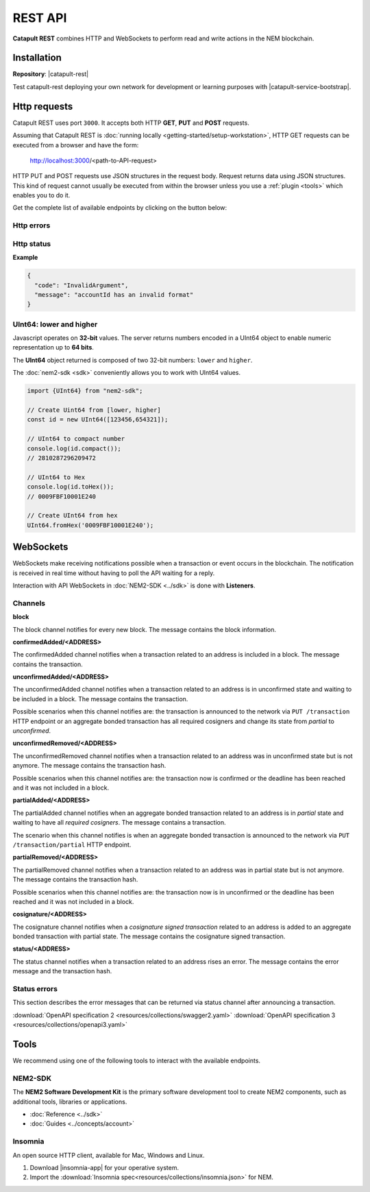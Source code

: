 ########
REST API
########

**Catapult REST** combines HTTP and WebSockets to perform read and write actions in the NEM blockchain.

************
Installation
************

**Repository**: |catapult-rest|

Test catapult-rest deploying your own network for development or learning purposes with |catapult-service-bootstrap|.

.. _http-requests:

*************
Http requests
*************

Catapult REST uses port ``3000``. It accepts both HTTP **GET**, **PUT** and **POST** requests.

Assuming that Catapult REST is :doc:`running locally  <getting-started/setup-workstation>`, HTTP GET requests can be executed from a browser and have the form:

    http://localhost:3000/<path-to-API-request>

HTTP PUT and POST requests use JSON structures in the request body. Request returns data using JSON structures. This kind of request cannot usually be executed from within the browser unless you use a :ref:`plugin <tools>` which enables you to do it.

Get the complete list of available endpoints by clicking on the button below:

.. raw:: html

    <a href="/endpoints.html"><button class="btn btn-default">REST API Endpoints</button></a>

.. _http-errors:

Http errors
===========

.. csv-table::
    :header: "Status code", "Description"
    :delim: ;

    200; Ok. The request has succeeded.
    202; Accepted. The request has been accepted for processing but the processing has not been completed.
    400; Bad request. Check your request syntax.
    404; Not found. The resource does not exist.
    409; Conflict. Check your arguments.
    500; Internal error. Unexpected condition.

.. _http-status:

Http status
===========

.. csv-table::
    :header: "Key", "Description"
    :delim: ;

    code; Error identifier in camelCase.
    message; Error explained in human-readable format.

**Example**

.. code-block:: json

  {
    "code": "InvalidArgument",
    "message": "accountId has an invalid format"
  }

UInt64: lower and higher
========================

Javascript operates on **32-bit** values. The server returns numbers encoded in a UInt64 object to enable numeric representation up to **64 bits**.

The **UInt64** object returned is composed of two 32-bit numbers: ``lower`` and ``higher``.

The :doc:`nem2-sdk <sdk>` conveniently allows you to work with UInt64 values.

.. code-block:: typescript

    import {UInt64} from "nem2-sdk";

    // Create Uint64 from [lower, higher]
    const id = new UInt64([123456,654321]);

    // UInt64 to compact number
    console.log(id.compact());
    // 2810287296209472

    // UInt64 to Hex
    console.log(id.toHex());
    // 0009FBF10001E240

    // Create UInt64 from hex
    UInt64.fromHex('0009FBF10001E240');

.. _websockets:

**********
WebSockets
**********

WebSockets make receiving notifications possible when a transaction or event occurs in the blockchain. The notification is received in real time without having to poll the API waiting for a reply.

Interaction with API WebSockets in :doc:`NEM2-SDK <../sdk>` is done with **Listeners**.

Channels
========

**block**

The block channel notifies for every new block. The message contains the block information.

**confirmedAdded/<ADDRESS>**

The confirmedAdded channel notifies when a transaction related to an address is included in a block. The message contains the transaction.

**unconfirmedAdded/<ADDRESS>**

The unconfirmedAdded channel notifies when a transaction related to an address is in unconfirmed state and waiting to be included in a block. The message contains the transaction.

Possible scenarios when this channel notifies are: the transaction is announced to the network via ``PUT /transaction`` HTTP endpoint or an aggregate bonded transaction has all required cosigners and change its state from *partial* to *unconfirmed*.

**unconfirmedRemoved/<ADDRESS>**

The unconfirmedRemoved channel notifies when a transaction related to an address was in unconfirmed state but is not anymore. The message contains the transaction hash.

Possible scenarios when this channel notifies are: the transaction now is confirmed or the deadline has been reached and it was not included in a block.

**partialAdded/<ADDRESS>**

The partialAdded channel notifies when an aggregate bonded transaction related to an address is in *partial* state and waiting to have all *required cosigners*. The message contains a transaction.

The scenario when this channel notifies is when an aggregate bonded transaction is announced to the network via ``PUT /transaction/partial`` HTTP endpoint.

**partialRemoved/<ADDRESS>**

The partialRemoved channel notifies when a transaction related to an address was in partial state but is not anymore. The message contains the transaction hash.

Possible scenarios when this channel notifies are: the transaction now is in unconfirmed or the deadline has been reached and it was not included in a block.

**cosignature/<ADDRESS>**

The cosignature channel notifies when a *cosignature signed transaction* related to an address is added to an aggregate bonded transaction with partial state. The message contains the cosignature signed transaction.

**status/<ADDRESS>**

The status channel notifies when a transaction related to an address rises an error. The message contains the error message and the transaction hash.

.. _status-errors:

Status errors
=============

This section describes the error messages that can be returned via status channel after announcing a transaction.

.. csv-table::
    :header: "Id", "Status", "Description"
    :widths: 20 40 40
    :delim: ;

    0x00000000; Success;  Validation result is success.
    0x40000000; Neutral; Validation result is neither success nor failure.
    0x80000000; Failure; Validation result is failure.
    0x80430003; Failure_Core_Past_Deadline; Validation failed because the deadline passed.
    0x80430004; Failure_Core_Future_Deadline; Validation failed because the deadline is too far in the future.
    0x80430005; Failure_Core_Insufficient_Balance; Validation failed because the account has an insufficient balance.
    0x8043000F; Failure_Core_Too_Many_Transactions; Validation failed because there are too many transactions in a block.
    0x80430012; Failure_Core_Nemesis_Account_Signed_After_Nemesis_Block; Validation failed because an entity originated from the nemesis account after the nemesis block.
    0x80430014; Failure_Core_Wrong_Network; Validation failed because the entity has the wrong network specified.
    0x80430015; Failure_Core_Invalid_Address; Validation failed because an address is invalid.
    0x80430016; Failure_Core_Invalid_Version; Validation failed because entity version is invalid.
    0x80430017; Failure_Core_Invalid_Transaction_Fee; Validation failed because a transaction fee is invalid.
    0x80430069; Failure_Core_Block_Harvester_Ineligible; Validation failed because a block was harvested by an ineligible harvester.
    0x81480007; Failure_Hash_Exists; Validation failed because the entity hash is already known.
    0x80530008; Failure_Signature_Not_Verifiable; Validation failed because the verification of the signature failed.
    0x804C00AA; Failure_AccountLink_Invalid_Action; Validation failed because account link action is invalid.
    0x804C00AC; Failure_AccountLink_Link_Already_Exists; Validation failed because main account is already linked to another account.
    0x804C00AD; Failure_AccountLink_Link_Does_Not_Exist; Validation failed because main account is not linked to another account.
    0x804C00B0; Failure_AccountLink_Unlink_Data_Inconsistency; Validation failed because unlink data is not consistent with existing account link.
    0x804C00B1; Failure_AccountLink_Remote_Account_Ineligible; Validation failed because link is attempting to convert ineligible account to remote.
    0x804C00B2; Failure_AccountLink_Remote_Account_Signer_Not_Allowed; Validation failed because remote is not allowed to sign a transaction.
    0x804C00B3; Failure_AccountLink_Remote_Account_Participant_Not_Allowed; Validation failed because remote is not allowed to participate in the transaction.
    0x80410001; Failure_Aggregate_Too_Many_Transactions; Validation failed because aggregate has too many transactions.
    0x80410002; Failure_Aggregate_No_Transactions; Validation failed because aggregate does not have any transactions.
    0x80410003; Failure_Aggregate_Too_Many_Cosignatures; Validation failed because aggregate has too many cosignatures.
    0x80410004; Failure_Aggregate_Redundant_Cosignatures; Validation failed because redundant cosignatures are present.
    0x80411001; Failure_Aggregate_Ineligible_Cosigners; Validation failed because at least one cosigner is ineligible.
    0x80411002; Failure_Aggregate_Missing_Cosigners; Validation failed because at least one required cosigner is missing.
    0x80480001; Failure_LockHash_Invalid_Mosaic_Id; Validation failed because lock does not allow the specified mosaic.
    0x80480002; Failure_LockHash_Invalid_Mosaic_Amount; Validation failed because lock does not allow the specified amount.
    0x80480003; Failure_LockHash_Hash_Exists; Validation failed because hash is already present in cache.
    0x80480004; Failure_LockHash_Hash_Does_Not_Exist; Validation failed because hash is not present in cache.
    0x80480005; Failure_LockHash_Inactive_Hash; Validation failed because hash is inactive.
    0x80480006; Failure_LockHash_Invalid_Duration; Validation failed because duration is too long.
    0x804D0001; Failure_Mosaic_Invalid_Duration; Validation failed because the duration has an invalid value.
    0x804D0002; Failure_Mosaic_Invalid_Name; Validation failed because the name is invalid.
    0x804D0003; Failure_Mosaic_Name_Id_Mismatch; Validation failed because the name and id don't match.
    0x804D0004; Failure_Mosaic_Expired; Validation failed because the parent is expired.
    0x804D0005; Failure_Mosaic_Owner_Conflict; Validation failed because the parent owner conflicts with the child owner.
    0x804D0006; Failure_Mosaic_Id_Mismatch; Validation failed because the id is not the expected id generated from signer and nonce.
    0x804D0064; Failure_Mosaic_Parent_Id_Conflict; Validation failed because the existing parent id does not match the supplied parent id.
    0x804D0065; Failure_Mosaic_Invalid_Property; Validation failed because a mosaic property is invalid.
    0x804D0066; Failure_Mosaic_Invalid_Flags; Validation failed because the mosaic flags are invalid.
    0x804D0067; Failure_Mosaic_Invalid_Divisibility; Validation failed because the mosaic divisibility is invalid.
    0x804D0068; Failure_Mosaic_Invalid_Supply_Change_Direction; Validation failed because the mosaic supply change direction is invalid.
    0x804D0069; Failure_Mosaic_Invalid_Supply_Change_Amount; Validation failed because the mosaic supply change amount is invalid.
    0x804D006B; Failure_Mosaic_Invalid_Id; Validation failed because the mosaic id is invalid.
    0x804D0096; Failure_Mosaic_Modification_Disallowed; Validation failed because mosaic modification is not allowed.
    0x804D0097; Failure_Mosaic_Modification_No_Changes; Validation failed because mosaic modification would not result in any changes.
    0x804D00A1; Failure_Mosaic_Supply_Immutable; Validation failed because the mosaic supply is immutable.
    0x804D00A2; Failure_Mosaic_Supply_Negative; Validation failed because the resulting mosaic supply is negative.
    0x804D00A3; Failure_Mosaic_Supply_Exceeded; Validation failed because the resulting mosaic supply exceeds the maximum allowed value.
    0x804D00A4; Failure_Mosaic_Non_Transferable; Validation failed because the mosaic is not transferable.
    0x804D00AA; Failure_Mosaic_Max_Mosaics_Exceeded; Validation failed because the credit of the mosaic would exceed the maximum of different mosaics an account is allowed to own.
    0x80550001; Failure_Multisig_Modify_Account_In_Both_Sets; Validation failed because account is specified to be both added and removed.
    0x80550002; Failure_Multisig_Modify_Multiple_Deletes; Validation failed because multiple removals are present.
    0x80550003; Failure_Multisig_Modify_Redundant_Modifications; Validation failed because redundant modifications are present.
    0x80550004; Failure_Multisig_Modify_Unknown_Multisig_Account; Validation failed because account is not in multisig cache.
    0x80550005; Failure_Multisig_Modify_Not_A_Cosigner; Validation failed because account to be removed is not present.
    0x80550006; Failure_Multisig_Modify_Already_A_Cosigner; Validation failed because account to be added is already a cosignatory.
    0x80550007; Failure_Multisig_Modify_Min_Setting_Out_Of_Range; Validation failed because new minimum settings are out of range.
    0x80550008; Failure_Multisig_Modify_Min_Setting_Larger_Than_Num_Cosignatories; Validation failed because min settings are larger than number of cosignatories.
    0x80550009; Failure_Multisig_Modify_Unsupported_Modification_Type; Validation failed because the modification type is unsupported.
    0x8055000A; Failure_Multisig_Modify_Max_Cosigned_Accounts; Validation failed because the cosignatory already cosigns the maximum number of accounts.
    0x8055000B; Failure_Multisig_Modify_Max_Cosigners; Validation failed because the multisig account already has the maximum number of cosignatories.
    0x8055000C; Failure_Multisig_Modify_Loop; Validation failed because a multisig loop is created.
    0x8055000D; Failure_Multisig_Modify_Max_Multisig_Depth; Validation failed because the max multisig depth is exceeded.
    0x80550800; Failure_Multisig_Operation_Not_Permitted_By_Account; Validation failed because an operation is not permitted by a multisig account.
    0x804E0001; Failure_Namespace_Invalid_Duration; Validation failed because the duration has an invalid value.
    0x804E0002; Failure_Namespace_Invalid_Name; Validation failed because the name is invalid.
    0x804E0003; Failure_Namespace_Name_Id_Mismatch; Validation failed because the name and id don't match.
    0x804E0004; Failure_Namespace_Expired; Validation failed because the parent is expired.
    0x804E0005; Failure_Namespace_Owner_Conflict; Validation failed because the parent owner conflicts with the child owner.
    0x804E0006; Failure_Namespace_Id_Mismatch; Validation failed because the id is not the expected id generated from signer and nonce.
    0x804E0064; Failure_Namespace_Invalid_Namespace_Type; Validation failed because the namespace type is invalid.
    0x804E0065; Failure_Namespace_Root_Name_Reserved; Validation failed because the root namespace has a reserved name.
    0x804E0066; Failure_Namespace_Too_Deep; Validation failed because the resulting namespace would exceed the maximum allowed namespace depth.
    0x804E0067; Failure_Namespace_Parent_Unknown; Validation failed because the namespace parent is unknown.
    0x804E0096; Failure_Namespace_Already_Exists; Validation failed because the namespace already exists.
    0x804E0097; Failure_Namespace_Already_Active; Validation failed because the namespace is already active.
    0x804E0098; Failure_Namespace_Eternal_After_Nemesis_Block; Validation failed because an eternal namespace was received after the nemesis block.
    0x804E0099; Failure_Namespace_Max_Children_Exceeded; Validation failed because the maximum number of children for a root namespace was exceeded.
    0x804E00AA; Failure_Namespace_Alias_Invalid_Action; Validation failed because alias action is invalid.
    0x804E00AB; Failure_Namespace_Alias_Namespace_Unknown; Validation failed because namespace does not exist.
    0x804E00AC; Failure_Namespace_Alias_Already_Exists; Validation failed because namespace is already linked to an alias.
    0x804E00AD; Failure_Namespace_Alias_Does_Not_Exist; Validation failed because namespace is not linked to an alias.
    0x804E00AE; Failure_Namespace_Alias_Owner_Conflict; Validation failed because namespace has different owner.
    0x804E00AF; Failure_Namespace_Alias_Unlink_Type_Inconsistency; Validation failed because unlink type is not consistent with existing alias.
    0x804E00B0; Failure_Namespace_Alias_Unlink_Data_Inconsistency; Validation failed because unlink data is not consistent with existing alias.
    0x804E00B1; Failure_Namespace_Alias_Invalid_Address; Validation failed because aliased address is invalid.
    0x80500001; Failure_Property_Invalid_Property_Type; Validation failed because the property type is invalid.
    0x80500002; Failure_Property_Modification_Type_Invalid; Validation failed because a modification type is invalid.
    0x80500003; Failure_Property_Modification_Address_Invalid; Validation failed because a modification address is invalid.
    0x80500004; Failure_Property_Modification_Operation_Type_Incompatible; Validation failed because the operation type is incompatible. \node This indicates that the values container is non-empty and the operation types for property and notification differ.
    0x80500005; Failure_Property_Modify_Unsupported_Modification_Type; Validation failed because the modification type is unsupported.
    0x80500006; Failure_Property_Modification_Redundant; Validation failed because a modification is redundant.
    0x80500007; Failure_Property_Modification_Not_Allowed; Validation failed because a value is not in the container.
    0x80500008; Failure_Property_Modification_Count_Exceeded; Validation failed because the transaction has too many modifications.
    0x80500009; Failure_Property_Values_Count_Exceeded; Validation failed because the resulting property has too many values.
    0x8050000A; Failure_Property_Value_Invalid; Validation failed because the property value is invalid.
    0x8050000B; Failure_Property_Signer_Address_Interaction_Not_Allowed; Validation failed because the signer is not allowed to interact with an address involved in the transaction.
    0x8050000C; Failure_Property_Mosaic_Transfer_Not_Allowed; Validation failed because the mosaic transfer is prohibited by the recipient.
    0x8050000D; Failure_Property_Transaction_Type_Not_Allowed; Validation failed because the transaction type is not allowed to be initiated by the signer.
    0x80540006; Failure_Transfer_Message_Too_Large; Validation failed because the message is too large.
    0x805400C8; Failure_Transfer_Out_Of_Order_Mosaics; Validation failed because mosaics are out of order.
    0x80FF0066; Failure_Chain_Unlinked; Validation failed because a block was received that did not link with the existing chain.
    0x80FF0068; Failure_Chain_Block_Not_Hit; Validation failed because a block was received that is not a hit.
    0x80FF0069; Failure_Chain_Block_Inconsistent_State_Hash; Validation failed because a block was received that has an inconsistent state hash.
    0x80FF006A; Failure_Chain_Block_Inconsistent_Receipts_Hash; Validation failed because a block was received that has an inconsistent receipts hash.
    0x80FF00C9; Failure_Chain_Unconfirmed_Cache_Too_Full; Validation failed because the unconfirmed cache is too full.
    0x80FE0001; Failure_Consumer_Empty_Input; Validation failed because the consumer input is empty.
    0x80FE1001; Failure_Consumer_Block_Transactions_Hash_Mismatch; Validation failed because the block transactions hash does not match the calculated value.
    0x41FE1002; Neutral_Consumer_Hash_In_Recency_Cache; Validation failed because an entity hash is present in the recency cache.
    0x80FE2001; Failure_Consumer_Remote_Chain_Too_Many_Blocks; Validation failed because the chain part has too many blocks.
    0x80FE2002; Failure_Consumer_Remote_Chain_Improper_Link; Validation failed because the chain is internally improperly linked.
    0x80FE2003; Failure_Consumer_Remote_Chain_Duplicate_Transactions; Validation failed because the chain part contains duplicate transactions.
    0x80FE3001; Failure_Consumer_Remote_Chain_Unlinked; Validation failed because the chain part does not link to the current chain.
    0x80FE3002; Failure_Consumer_Remote_Chain_Mismatched_Difficulties; Validation failed because the remote chain difficulties do not match the calculated difficulties.
    0x80FE3003; Failure_Consumer_Remote_Chain_Score_Not_Better; Validation failed because the remote chain score is not better.
    0x80FE3004; Failure_Consumer_Remote_Chain_Too_Far_Behind; Validation failed because the remote chain is too far behind.
    0x80FE3005; Failure_Consumer_Remote_Chain_Too_Far_In_Future; Validation failed because the remote chain timestamp is too far in the future.
    0x80450101; Failure_Extension_Partial_Transaction_Cache_Prune; Validation failed because the partial transaction was pruned from the temporal cache.
    0x80450102; Failure_Extension_Partial_Transaction_Dependency_Removed; Validation failed because the partial transaction was pruned from the temporal cache due to its dependency being removed.

:download:`OpenAPI specification 2 <resources/collections/swagger2.yaml>`
:download:`OpenAPI specification 3 <resources/collections/openapi3.yaml>`

.. _tools:

*****
Tools
*****
We recommend using one of the following tools to interact with the available endpoints.

NEM2-SDK
========

The **NEM2 Software Development Kit** is the primary software development tool to create NEM2 components, such as additional tools, libraries or applications.

* :doc:`Reference <../sdk>`
* :doc:`Guides <../concepts/account>`

Insomnia
========

An open source HTTP client, available for Mac, Windows and Linux.

1. Download |insomnia-app| for your operative system.

2. Import the :download:`Insomnia spec<resources/collections/insomnia.json>` for NEM.

.. |insomnia-app| raw:: html

    <a href="https://insomnia.rest/" target="_blank">Insomnia app</a>

.. |catapult-service-bootstrap| raw:: html

   <a href="https://github.com/tech-bureau/catapult-service-bootstrap" target="_blank">Catapult Service Bootstrap</a>

.. |catapult-rest| raw:: html

   <a href="https://github.com/nemtech/catapult-rest" target="_blank">catapult-rest</a>
